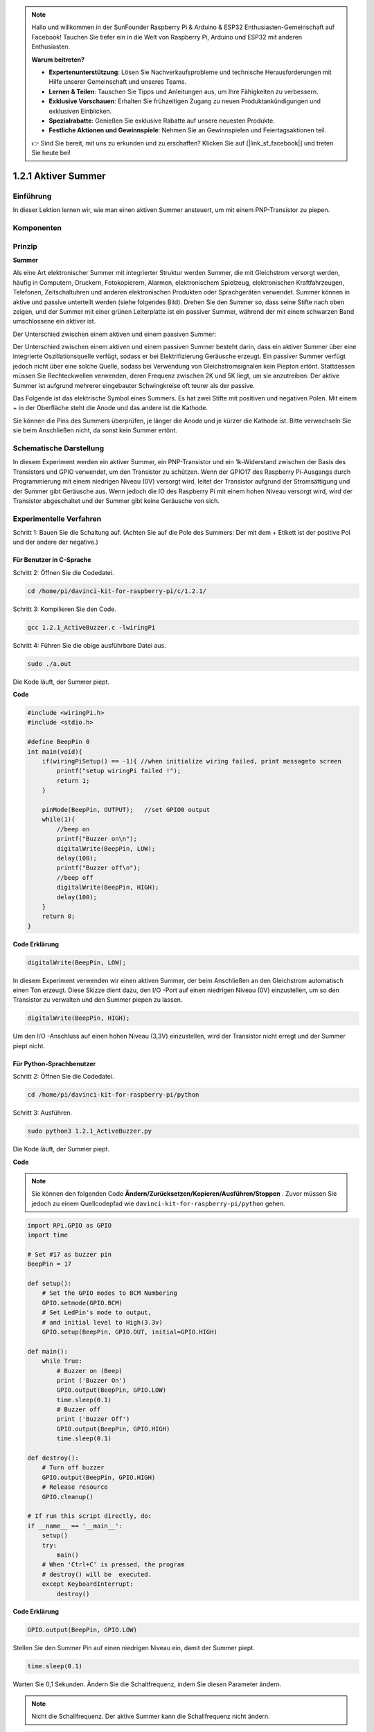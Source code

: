 .. note::

    Hallo und willkommen in der SunFounder Raspberry Pi & Arduino & ESP32 Enthusiasten-Gemeinschaft auf Facebook! Tauchen Sie tiefer ein in die Welt von Raspberry Pi, Arduino und ESP32 mit anderen Enthusiasten.

    **Warum beitreten?**

    - **Expertenunterstützung**: Lösen Sie Nachverkaufsprobleme und technische Herausforderungen mit Hilfe unserer Gemeinschaft und unseres Teams.
    - **Lernen & Teilen**: Tauschen Sie Tipps und Anleitungen aus, um Ihre Fähigkeiten zu verbessern.
    - **Exklusive Vorschauen**: Erhalten Sie frühzeitigen Zugang zu neuen Produktankündigungen und exklusiven Einblicken.
    - **Spezialrabatte**: Genießen Sie exklusive Rabatte auf unsere neuesten Produkte.
    - **Festliche Aktionen und Gewinnspiele**: Nehmen Sie an Gewinnspielen und Feiertagsaktionen teil.

    👉 Sind Sie bereit, mit uns zu erkunden und zu erschaffen? Klicken Sie auf [|link_sf_facebook|] und treten Sie heute bei!

1.2.1 Aktiver Summer
========================

Einführung
------------

In dieser Lektion lernen wir, wie man einen aktiven Summer ansteuert, um mit einem PNP-Transistor zu piepen.

Komponenten
--------------------

.. image:: media/list_1.2.1.png


Prinzip
---------

**Summer**

Als eine Art elektronischer Summer mit integrierter Struktur werden Summer, 
die mit Gleichstrom versorgt werden, häufig in Computern, Druckern, Fotokopierern, 
Alarmen, elektronischem Spielzeug, elektronischen Kraftfahrzeugen, Telefonen, 
Zeitschaltuhren und anderen elektronischen Produkten oder Sprachgeräten verwendet. 
Summer können in aktive und passive unterteilt werden (siehe folgendes Bild). 
Drehen Sie den Summer so, dass seine Stifte nach oben zeigen, 
und der Summer mit einer grünen Leiterplatte ist ein passiver Summer, 
während der mit einem schwarzen Band umschlossene ein aktiver ist.

Der Unterschied zwischen einem aktiven und einem passiven Summer:

.. image:: media/image101.png
    :width: 400
    :align: center


Der Unterschied zwischen einem aktiven und einem passiven Summer besteht darin, 
dass ein aktiver Summer über eine integrierte Oszillationsquelle verfügt, 
sodass er bei Elektrifizierung Geräusche erzeugt. 
Ein passiver Summer verfügt jedoch nicht über eine solche Quelle, sodass bei Verwendung von Gleichstromsignalen kein Piepton ertönt. Stattdessen müssen Sie Rechteckwellen verwenden, deren Frequenz zwischen 2K und 5K liegt, um sie anzutreiben. Der aktive Summer ist aufgrund mehrerer eingebauter Schwingkreise oft teurer als der passive.

Das Folgende ist das elektrische Symbol eines Summers. 
Es hat zwei Stifte mit positiven und negativen Polen. 
Mit einem + in der Oberfläche steht die Anode und das andere ist die Kathode.

.. image:: media/image102.png
    :width: 150
    :align: center


Sie können die Pins des Summers überprüfen, je länger die Anode und je kürzer die Kathode ist. 
Bitte verwechseln Sie sie beim Anschließen nicht, da sonst kein Summer ertönt.

Schematische Darstellung
-----------------------------------

In diesem Experiment werden ein aktiver Summer, 
ein PNP-Transistor und ein 1k-Widerstand zwischen der Basis des Transistors und GPIO verwendet, um den Transistor zu schützen. Wenn der GPIO17 des Raspberry Pi-Ausgangs durch Programmierung mit einem niedrigen Niveau (0V) versorgt wird, leitet der Transistor aufgrund der Stromsättigung und der Summer gibt Geräusche aus. Wenn jedoch die IO des Raspberry Pi mit einem hohen Niveau versorgt wird, 
wird der Transistor abgeschaltet und der Summer gibt keine Geräusche von sich.

.. image:: media/image332.png


Experimentelle Verfahren
----------------------------------------

Schritt 1: Bauen Sie die Schaltung auf. (Achten Sie auf die Pole des Summers: Der mit dem + Etikett ist der positive Pol und der andere der negative.)

.. image:: media/image104.png
    :width: 800



Für Benutzer in C-Sprache
^^^^^^^^^^^^^^^^^^^^^^^^^^^^^^^^^^^^

Schritt 2: Öffnen Sie die Codedatei.

.. raw:: html

   <run></run>

.. code-block::

    cd /home/pi/davinci-kit-for-raspberry-pi/c/1.2.1/

Schritt 3: Kompilieren Sie den Code.

.. raw:: html

   <run></run>

.. code-block::

    gcc 1.2.1_ActiveBuzzer.c -lwiringPi

Schritt 4: Führen Sie die obige ausführbare Datei aus.

.. raw:: html

   <run></run>

.. code-block::

    sudo ./a.out

Die Kode läuft, der Summer piept.

**Code**

.. code-block:: c

    #include <wiringPi.h>
    #include <stdio.h>

    #define BeepPin 0
    int main(void){
        if(wiringPiSetup() == -1){ //when initialize wiring failed, print messageto screen
            printf("setup wiringPi failed !");
            return 1;
        }
        
        pinMode(BeepPin, OUTPUT);   //set GPIO0 output
        while(1){
            //beep on
            printf("Buzzer on\n");
            digitalWrite(BeepPin, LOW);
            delay(100);
            printf("Buzzer off\n");
            //beep off
            digitalWrite(BeepPin, HIGH);
            delay(100);
        }
        return 0;
    }

**Code Erklärung**

.. code-block:: c

    digitalWrite(BeepPin, LOW);

In diesem Experiment verwenden wir einen aktiven Summer, 
der beim Anschließen an den Gleichstrom automatisch einen Ton erzeugt. 
Diese Skizze dient dazu, den I/O -Port auf einen niedrigen Niveau (0V) einzustellen, 
um so den Transistor zu verwalten und den Summer piepen zu lassen.

.. code-block:: c

    digitalWrite(BeepPin, HIGH);

Um den I/O -Anschluss auf einen hohen Niveau (3,3V) einzustellen, 
wird der Transistor nicht erregt und der Summer piept nicht.

Für Python-Sprachbenutzer
^^^^^^^^^^^^^^^^^^^^^^^^^^^^^^^^^^^^^^

Schritt 2: Öffnen Sie die Codedatei.

.. raw:: html

   <run></run>

.. code-block::

    cd /home/pi/davinci-kit-for-raspberry-pi/python

Schritt 3: Ausführen.

.. raw:: html

    <run></run>

.. code-block::

    sudo python3 1.2.1_ActiveBuzzer.py

Die Kode läuft, der Summer piept.


**Code**

.. note::

    Sie können den folgenden Code **Ändern/Zurücksetzen/Kopieren/Ausführen/Stoppen** . Zuvor müssen Sie jedoch zu einem Quellcodepfad wie ``davinci-kit-for-raspberry-pi/python`` gehen.
 
.. raw:: html

    <run></run>

.. code-block:: python

    import RPi.GPIO as GPIO
    import time

    # Set #17 as buzzer pin
    BeepPin = 17

    def setup():
        # Set the GPIO modes to BCM Numbering
        GPIO.setmode(GPIO.BCM)
        # Set LedPin's mode to output, 
        # and initial level to High(3.3v)
        GPIO.setup(BeepPin, GPIO.OUT, initial=GPIO.HIGH)

    def main():
        while True:
            # Buzzer on (Beep)
            print ('Buzzer On')
            GPIO.output(BeepPin, GPIO.LOW)
            time.sleep(0.1)
            # Buzzer off
            print ('Buzzer Off')
            GPIO.output(BeepPin, GPIO.HIGH)
            time.sleep(0.1)

    def destroy():
        # Turn off buzzer
        GPIO.output(BeepPin, GPIO.HIGH)
        # Release resource
        GPIO.cleanup()    

    # If run this script directly, do:
    if __name__ == '__main__':
        setup()
        try:
            main()
        # When 'Ctrl+C' is pressed, the program 
        # destroy() will be  executed.
        except KeyboardInterrupt:
            destroy()

**Code Erklärung**

.. code-block:: python

    GPIO.output(BeepPin, GPIO.LOW)

Stellen Sie den Summer Pin auf einen niedrigen Niveau ein, damit der Summer piept.

.. code-block:: python

    time.sleep(0.1)

Warten Sie 0,1 Sekunden. Ändern Sie die Schaltfrequenz, indem Sie diesen Parameter ändern.

.. note::
    Nicht die Schallfrequenz. Der aktive Summer kann die Schallfrequenz nicht ändern.

.. code-block:: python

    GPIO.output(BeepPin, GPIO.HIGH)

Schließen Sie den Summer.

Phänomen Bild
------------------

.. image:: media/image105.jpeg